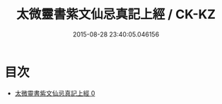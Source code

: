 #+TITLE: 太微靈書紫文仙忌真記上經 / CK-KZ

#+DATE: 2015-08-28 23:40:05.046156
* 目次
 - [[file:KR5a0180_000.txt][太微靈書紫文仙忌真記上經 0]]
